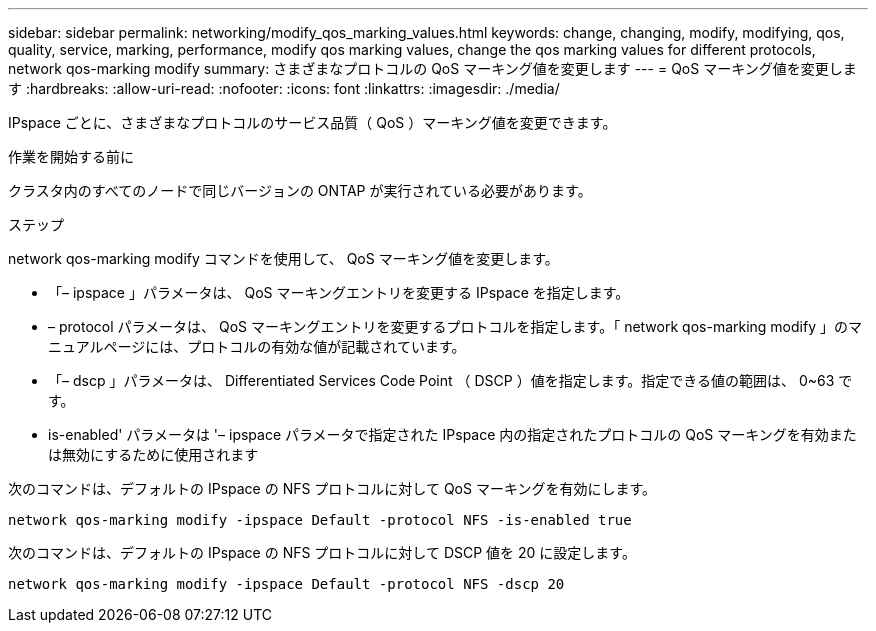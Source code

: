 ---
sidebar: sidebar 
permalink: networking/modify_qos_marking_values.html 
keywords: change, changing, modify, modifying, qos, quality, service, marking, performance, modify qos marking values, change the qos marking values for different protocols, network qos-marking modify 
summary: さまざまなプロトコルの QoS マーキング値を変更します 
---
= QoS マーキング値を変更します
:hardbreaks:
:allow-uri-read: 
:nofooter: 
:icons: font
:linkattrs: 
:imagesdir: ./media/


[role="lead"]
IPspace ごとに、さまざまなプロトコルのサービス品質（ QoS ）マーキング値を変更できます。

.作業を開始する前に
クラスタ内のすべてのノードで同じバージョンの ONTAP が実行されている必要があります。

.ステップ
network qos-marking modify コマンドを使用して、 QoS マーキング値を変更します。

* 「– ipspace 」パラメータは、 QoS マーキングエントリを変更する IPspace を指定します。
* – protocol パラメータは、 QoS マーキングエントリを変更するプロトコルを指定します。「 network qos-marking modify 」のマニュアルページには、プロトコルの有効な値が記載されています。
* 「– dscp 」パラメータは、 Differentiated Services Code Point （ DSCP ）値を指定します。指定できる値の範囲は、 0~63 です。
* is-enabled' パラメータは '– ipspace パラメータで指定された IPspace 内の指定されたプロトコルの QoS マーキングを有効または無効にするために使用されます


次のコマンドは、デフォルトの IPspace の NFS プロトコルに対して QoS マーキングを有効にします。

....
network qos-marking modify -ipspace Default -protocol NFS -is-enabled true
....
次のコマンドは、デフォルトの IPspace の NFS プロトコルに対して DSCP 値を 20 に設定します。

....
network qos-marking modify -ipspace Default -protocol NFS -dscp 20
....